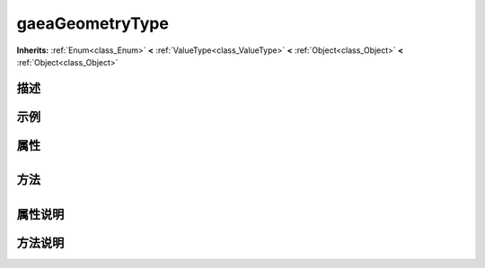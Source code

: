 .. _class_gaeaGeometryType:

gaeaGeometryType 
===================

**Inherits:** :ref:`Enum<class_Enum>` **<** :ref:`ValueType<class_ValueType>` **<** :ref:`Object<class_Object>` **<** :ref:`Object<class_Object>`

描述
----



示例
----

属性
----

+-----------------+-------------------------------------------+

方法
----

+-----------------+----+

属性说明
-------


方法说明
-------


